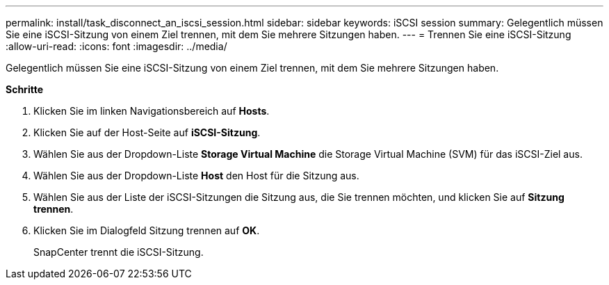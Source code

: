 ---
permalink: install/task_disconnect_an_iscsi_session.html 
sidebar: sidebar 
keywords: iSCSI session 
summary: Gelegentlich müssen Sie eine iSCSI-Sitzung von einem Ziel trennen, mit dem Sie mehrere Sitzungen haben. 
---
= Trennen Sie eine iSCSI-Sitzung
:allow-uri-read: 
:icons: font
:imagesdir: ../media/


[role="lead"]
Gelegentlich müssen Sie eine iSCSI-Sitzung von einem Ziel trennen, mit dem Sie mehrere Sitzungen haben.

*Schritte*

. Klicken Sie im linken Navigationsbereich auf *Hosts*.
. Klicken Sie auf der Host-Seite auf *iSCSI-Sitzung*.
. Wählen Sie aus der Dropdown-Liste *Storage Virtual Machine* die Storage Virtual Machine (SVM) für das iSCSI-Ziel aus.
. Wählen Sie aus der Dropdown-Liste *Host* den Host für die Sitzung aus.
. Wählen Sie aus der Liste der iSCSI-Sitzungen die Sitzung aus, die Sie trennen möchten, und klicken Sie auf *Sitzung trennen*.
. Klicken Sie im Dialogfeld Sitzung trennen auf *OK*.
+
SnapCenter trennt die iSCSI-Sitzung.



